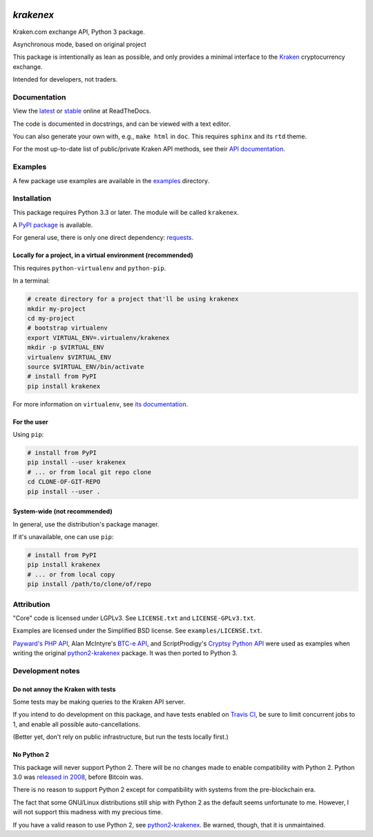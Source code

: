 .. image:: https://travis-ci.org/veox/python3-krakenex.svg?branch=master
   :alt: Latest Travis continuous integration build
   :target: https://travis-ci.org/veox/python3-krakenex
.. image:: https://readthedocs.org/projects/python3-krakenex/badge/
   :alt: Read latest documentation
   :target: https://python3-krakenex.readthedocs.io/
.. image:: https://badge.fury.io/py/krakenex.svg
   :alt: Latest PyPI release
   :target: https://badge.fury.io/py/krakenex
.. image:: https://badges.gitter.im/python3-krakenex/Lobby.svg
   :alt: Development discussion at https://gitter.im/python3-krakenex/Lobby
   :target: https://gitter.im/python3-krakenex/Lobby?utm_source=badge&utm_medium=badge&utm_campaign=pr-badge&utm_content=badge


`krakenex`
==========

Kraken.com exchange API, Python 3 package.

Asynchronous mode, based on original project


This package is intentionally as lean as possible, and only
provides a minimal interface to the `Kraken`_ cryptocurrency
exchange.

Intended for developers, not traders.

.. _Kraken: https://kraken.com/

Documentation
-------------

View the latest_ or stable_ online at ReadTheDocs.

The code is documented in docstrings, and can be viewed with a text editor.

You can also generate your own with, e.g., ``make html`` in ``doc``.
This requires ``sphinx`` and its ``rtd`` theme.

For the most up-to-date list of public/private Kraken API methods, see
their `API documentation`_.

.. _latest: https://python3-krakenex.readthedocs.io/en/latest/
.. _stable: https://python3-krakenex.readthedocs.io/en/stable/
.. _API documentation: https://www.kraken.com/help/api


Examples
--------

A few package use examples are available in the examples_ directory.

.. _examples: examples/


Installation
------------

This package requires Python 3.3 or later. The module will be called
``krakenex``.

A `PyPI package`_ is available.

For general use, there is only one direct dependency: `requests`_.

.. _PyPI package: https://pypi.python.org/pypi/krakenex
.. _requests: http://docs.python-requests.org/


Locally for a project, in a virtual environment (recommended)
^^^^^^^^^^^^^^^^^^^^^^^^^^^^^^^^^^^^^^^^^^^^^^^^^^^^^^^^^^^^^

This requires ``python-virtualenv`` and ``python-pip``.

In a terminal:

.. code-block:: sh

   # create directory for a project that'll be using krakenex
   mkdir my-project
   cd my-project
   # bootstrap virtualenv
   export VIRTUAL_ENV=.virtualenv/krakenex
   mkdir -p $VIRTUAL_ENV
   virtualenv $VIRTUAL_ENV
   source $VIRTUAL_ENV/bin/activate
   # install from PyPI
   pip install krakenex

For more information on ``virtualenv``, see `its documentation`_.

.. _its documentation: https://virtualenv.pypa.io/en/stable/

For the user
^^^^^^^^^^^^

Using ``pip``:

.. code-block:: sh

   # install from PyPI
   pip install --user krakenex
   # ... or from local git repo clone
   cd CLONE-OF-GIT-REPO
   pip install --user .

System-wide (not recommended)
^^^^^^^^^^^^^^^^^^^^^^^^^^^^^

In general, use the distribution's package manager.

If it's unavailable, one can use ``pip``:

.. code-block:: sh

   # install from PyPI
   pip install krakenex
   # ... or from local copy
   pip install /path/to/clone/of/repo

   
Attribution
-----------

"Core" code is licensed under LGPLv3. See ``LICENSE.txt`` and
``LICENSE-GPLv3.txt``.

Examples are licensed under the Simplified BSD license. See
``examples/LICENSE.txt``.

`Payward's PHP API`_, Alan McIntyre's `BTC-e API`_,
and ScriptProdigy's `Cryptsy Python API`_ were used as
examples when writing the original python2-krakenex_ package.
It was then ported to Python 3.

.. _Payward's PHP API: https://github.com/payward/kraken-api-client
.. _BTC-e API: https://github.com/alanmcintyre/btce-api
.. _Cryptsy Python API: https://github.com/ScriptProdigy/CryptsyPythonAPI
.. _python2-krakenex: https://github.com/veox/python2-krakenex


Development notes
-----------------

Do not annoy the Kraken with tests
^^^^^^^^^^^^^^^^^^^^^^^^^^^^^^^^^^

Some tests may be making queries to the Kraken API server.

If you intend to do development on this package, and have tests enabled
on `Travis CI`_, be sure to limit concurrent jobs to 1, and enable all
possible auto-cancellations.

(Better yet, don't rely on public infrastructure, but run the tests
locally first.)

.. _Travis CI: https://travis-ci.org

No Python 2
^^^^^^^^^^^

This package will never support Python 2. There will be no changes made
to enable compatibility with Python 2. Python 3.0 was `released in
2008`_, before Bitcoin was.

There is no reason to support Python 2 except for compatibility with
systems from the pre-blockchain era.

The fact that some GNU/Linux distributions still ship with Python 2 as
the default seems unfortunate to me. However, I will not support this
madness with my precious time.

If you have a valid reason to use Python 2, see python2-krakenex_. Be
warned, though, that it is unmaintained.

.. _released in 2008: https://en.wikipedia.org/wiki/History_of_Python#Version_3.0
